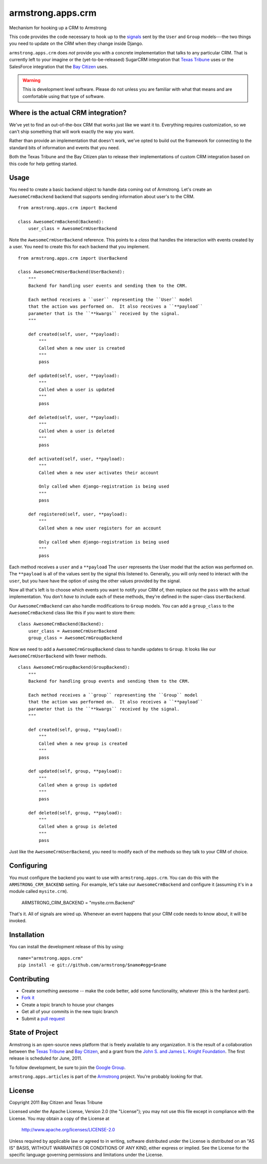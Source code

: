 armstrong.apps.crm
==================
Mechanism for hooking up a CRM to Armstrong

This code provides the code necessary to hook up to the `signals`_ sent by the ``User`` and ``Group`` models---the two things you need to update on the CRM when they change inside Django.

``armstrong.apps.crm`` does *not* provide you with a concrete implementation that talks to any particular CRM.  That is currently left to your imagine or the (yet-to-be-released) SugarCRM integration that `Texas Tribune`_ uses or the SalesForce integration that the `Bay Citizen`_ uses.

.. warning:: This is development level software.  Please do not unless you are
             familiar with what that means and are comfortable using that type
             of software.

.. _signals: https://docs.djangoproject.com/en/1.3/topics/signals/


Where is the actual CRM integration?
------------------------------------
We've yet to find an out-of-the-box CRM that works just like we want it to.
Everything requires customization, so we can't ship something that will work
exactly the way you want.

Rather than provide an implementation that doesn't work, we've opted to build
out the framework for connecting to the standard bits of information and
events that you need.

Both the Texas Tribune and the Bay Citizen plan to release their
implementations of custom CRM integration based on this code for help getting
started.


Usage
-----
You need to create a basic backend object to handle data coming out of
Armstrong.  Let's create an ``AwesomeCrmBackend`` backend that supports
sending information about user's to the CRM.

::

    from armstrong.apps.crm import Backend

    class AwesomeCrmBackend(Backend):
        user_class = AwesomeCrmUserBackend

Note the ``AwesomeCrmUserBackend`` reference.  This points to a *class* that
handles the interaction with events created by a user.  You need to create
this for each backend that you implement.

::

    from armstrong.apps.crm import UserBackend

    class AwesomeCrmUserBackend(UserBackend):
        """
        Backend for handling user events and sending them to the CRM.

        Each method receives a ``user`` representing the ``User`` model
        that the action was performed on.  It also receives a ``**payload``
        parameter that is the ``**kwargs`` received by the signal.
        """

        def created(self, user, **payload):
            """
            Called when a new user is created
            """
            pass

        def updated(self, user, **payload):
            """
            Called when a user is updated
            """
            pass

        def deleted(self, user, **payload):
            """
            Called when a user is deleted
            """
            pass

        def activated(self, user, **payload):
            """
            Called when a new user activates their account

            Only called when django-registration is being used
            """
            pass

        def registered(self, user, **payload):
            """
            Called when a new user registers for an account

            Only called when django-registration is being used
            """
            pass


Each method receives a ``user`` and a ``**payload``  The ``user`` represents the
User model that the action was performed on.  The ``**payload`` is all of the
values sent by the signal this listened to.  Generally, you will only need to
interact with the ``user``, but you have have the option of using the other
values provided by the signal.

Now all that's left is to choose which events you want to notify your CRM of,
then replace out the ``pass`` with the actual implementation.  You don't *have*
to include each of these methods, they're defined in the super-class
``UserBackend``.

Our ``AwesomeCrmBackend`` can also handle modifications to ``Group`` models.
You can add a ``group_class`` to the ``AwesomeCrmBackend`` class like this if
you want to store them:

::

    class AwesomeCrmBackend(Backend):
        user_class = AwesomeCrmUserBackend
        group_class = AwesomeCrmGroupBackend

Now we need to add a ``AwesomeCrmGroupBackend`` class to handle updates to
``Group``.  It looks like our ``AwesomeCrmUserBackend`` with fewer methods.

::

    class AwesomeCrmGroupBackend(GroupBackend):
        """
        Backend for handling group events and sending them to the CRM.

        Each method receives a ``group`` representing the ``Group`` model
        that the action was performed on.  It also receives a ``**payload``
        parameter that is the ``**kwargs`` received by the signal.
        """

        def created(self, group, **payload):
            """
            Called when a new group is created
            """
            pass

        def updated(self, group, **payload):
            """
            Called when a group is updated
            """
            pass

        def deleted(self, group, **payload):
            """
            Called when a group is deleted
            """
            pass

Just like the ``AwesomeCrmUserBackend``, you need to modify each of the methods
so they talk to your CRM of choice.


Configuring
-----------
You must configure the backend you want to use with ``armstrong.apps.crm``.
You can do this with the ``ARMSTRONG_CRM_BACKEND`` setting.  For example, let's
take our ``AwesomeCrmBackend`` and configure it (assuming it's in a module
called ``mysite.crm``).

    ARMSTRONG_CRM_BACKEND = "mysite.crm.Backend"

That's it.  All of signals are wired up.  Whenever an event happens that your
CRM code needs to know about, it will be invoked.


Installation
------------

You can install the development release of this by using::

    name="armstrong.apps.crm"
    pip install -e git://github.com/armstrong/$name#egg=$name


Contributing
------------

* Create something awesome -- make the code better, add some functionality,
  whatever (this is the hardest part).
* `Fork it`_
* Create a topic branch to house your changes
* Get all of your commits in the new topic branch
* Submit a `pull request`_

.. _pull request: http://help.github.com/pull-requests/
.. _Fork it: http://help.github.com/forking/


State of Project
----------------
Armstrong is an open-source news platform that is freely available to any
organization.  It is the result of a collaboration between the `Texas Tribune`_
and `Bay Citizen`_, and a grant from the `John S. and James L. Knight
Foundation`_.  The first release is scheduled for June, 2011.

To follow development, be sure to join the `Google Group`_.

``armstrong.apps.articles`` is part of the `Armstrong`_ project.  You're
probably looking for that.

.. _Texas Tribune: http://www.texastribune.org/
.. _Bay Citizen: http://www.baycitizen.org/
.. _John S. and James L. Knight Foundation: http://www.knightfoundation.org/
.. _Google Group: http://groups.google.com/group/armstrongcms
.. _Armstrong: http://www.armstrongcms.org/


License
-------
Copyright 2011 Bay Citizen and Texas Tribune

Licensed under the Apache License, Version 2.0 (the "License");
you may not use this file except in compliance with the License.
You may obtain a copy of the License at

   http://www.apache.org/licenses/LICENSE-2.0

Unless required by applicable law or agreed to in writing, software
distributed under the License is distributed on an "AS IS" BASIS,
WITHOUT WARRANTIES OR CONDITIONS OF ANY KIND, either express or implied.
See the License for the specific language governing permissions and
limitations under the License.

